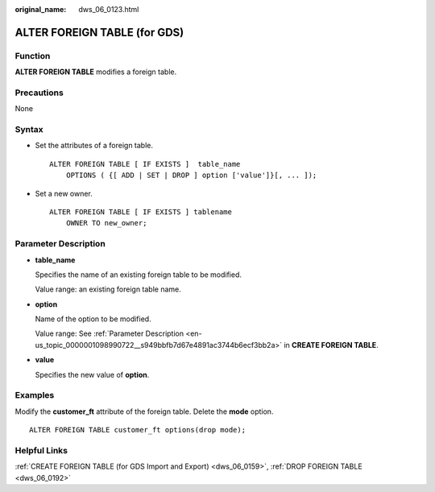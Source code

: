 :original_name: dws_06_0123.html

.. _dws_06_0123:

ALTER FOREIGN TABLE (for GDS)
=============================

Function
--------

**ALTER FOREIGN TABLE** modifies a foreign table.

Precautions
-----------

None

Syntax
------

-  Set the attributes of a foreign table.

   ::

      ALTER FOREIGN TABLE [ IF EXISTS ]  table_name
          OPTIONS ( {[ ADD | SET | DROP ] option ['value']}[, ... ]);

-  Set a new owner.

   ::

      ALTER FOREIGN TABLE [ IF EXISTS ] tablename
          OWNER TO new_owner;

Parameter Description
---------------------

-  **table_name**

   Specifies the name of an existing foreign table to be modified.

   Value range: an existing foreign table name.

-  **option**

   Name of the option to be modified.

   Value range: See :ref:`Parameter Description <en-us_topic_0000001098990722__s949bbfb7d67e4891ac3744b6ecf3bb2a>` in **CREATE FOREIGN TABLE**.

-  **value**

   Specifies the new value of **option**.

Examples
--------

Modify the **customer_ft** attribute of the foreign table. Delete the **mode** option.

::

   ALTER FOREIGN TABLE customer_ft options(drop mode);

Helpful Links
-------------

:ref:`CREATE FOREIGN TABLE (for GDS Import and Export) <dws_06_0159>`, :ref:`DROP FOREIGN TABLE <dws_06_0192>`
